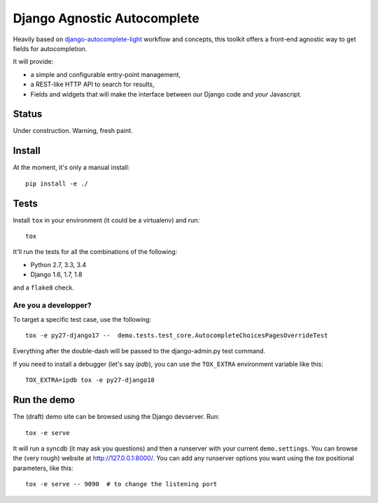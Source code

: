 ============================
Django Agnostic Autocomplete
============================


.. image:: https://travis-ci.org/novafloss/django-agnocomplete.svg?branch=master
    :target: https://travis-ci.org/novafloss/django-agnocomplete


Heavily based on `django-autocomplete-light <https://github.com/yourlabs/django-autocomplete-light/>`_ workflow and concepts, this toolkit offers a front-end agnostic way to get fields for autocompletion.

It will provide:

* a simple and configurable entry-point management,
* a REST-like HTTP API to search for results,
* Fields and widgets that will make the interface between our Django code and *your* Javascript.

Status
======

Under construction. Warning, fresh paint.

Install
=======

At the moment, it's only a manual install::

    pip install -e ./

Tests
=====

Install ``tox`` in your environment (it could be a virtualenv) and run::

    tox

It'll run the tests for all the combinations of the following:

* Python 2.7, 3.3, 3.4
* Django 1.6, 1.7, 1.8

and a ``flake8`` check.

Are you a developper?
---------------------

To target a specific test case, use the following::

    tox -e py27-django17 --  demo.tests.test_core.AutocompleteChoicesPagesOverrideTest

Everything after the double-dash will be passed to the django-admin.py test command.

If you need to install a debugger (let's say `ipdb`), you can use the ``TOX_EXTRA`` environment variable like this::

    TOX_EXTRA=ipdb tox -e py27-django18


Run the demo
============

The (draft) demo site can be browsed using the Django devserver. Run::

    tox -e serve

It will run a syncdb (it may ask you questions) and then a runserver with your current ``demo.settings``. You can browse the (very rough) website at http://127.0.0.1:8000/. You can add
any runserver options you want using the `tox` positional parameters, like this::

    tox -e serve -- 9090  # to change the listening port
